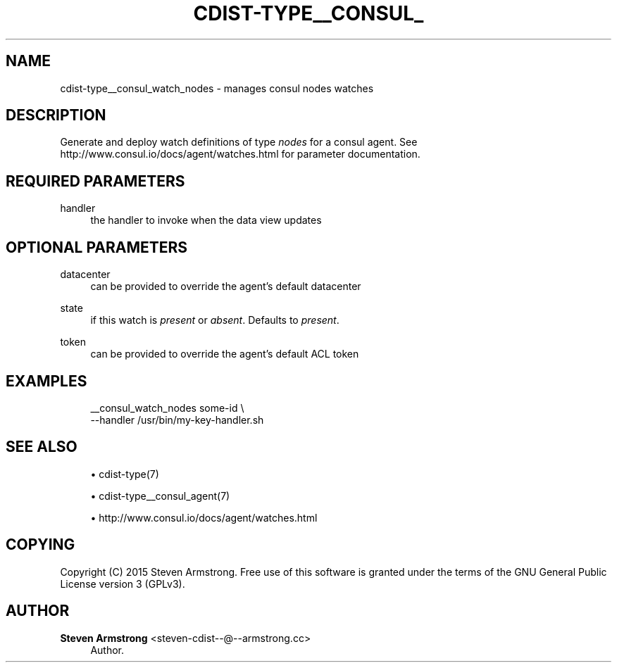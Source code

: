 '\" t
.\"     Title: cdist-type__consul_watch_nodes
.\"    Author: Steven Armstrong <steven-cdist--@--armstrong.cc>
.\" Generator: DocBook XSL Stylesheets v1.78.1 <http://docbook.sf.net/>
.\"      Date: 05/16/2015
.\"    Manual: \ \&
.\"    Source: \ \&
.\"  Language: English
.\"
.TH "CDIST\-TYPE__CONSUL_" "7" "05/16/2015" "\ \&" "\ \&"
.\" -----------------------------------------------------------------
.\" * Define some portability stuff
.\" -----------------------------------------------------------------
.\" ~~~~~~~~~~~~~~~~~~~~~~~~~~~~~~~~~~~~~~~~~~~~~~~~~~~~~~~~~~~~~~~~~
.\" http://bugs.debian.org/507673
.\" http://lists.gnu.org/archive/html/groff/2009-02/msg00013.html
.\" ~~~~~~~~~~~~~~~~~~~~~~~~~~~~~~~~~~~~~~~~~~~~~~~~~~~~~~~~~~~~~~~~~
.ie \n(.g .ds Aq \(aq
.el       .ds Aq '
.\" -----------------------------------------------------------------
.\" * set default formatting
.\" -----------------------------------------------------------------
.\" disable hyphenation
.nh
.\" disable justification (adjust text to left margin only)
.ad l
.\" -----------------------------------------------------------------
.\" * MAIN CONTENT STARTS HERE *
.\" -----------------------------------------------------------------
.SH "NAME"
cdist-type__consul_watch_nodes \- manages consul nodes watches
.SH "DESCRIPTION"
.sp
Generate and deploy watch definitions of type \fInodes\fR for a consul agent\&. See http://www\&.consul\&.io/docs/agent/watches\&.html for parameter documentation\&.
.SH "REQUIRED PARAMETERS"
.PP
handler
.RS 4
the handler to invoke when the data view updates
.RE
.SH "OPTIONAL PARAMETERS"
.PP
datacenter
.RS 4
can be provided to override the agent\(cqs default datacenter
.RE
.PP
state
.RS 4
if this watch is
\fIpresent\fR
or
\fIabsent\fR\&. Defaults to
\fIpresent\fR\&.
.RE
.PP
token
.RS 4
can be provided to override the agent\(cqs default ACL token
.RE
.SH "EXAMPLES"
.sp
.if n \{\
.RS 4
.\}
.nf
__consul_watch_nodes some\-id \e
   \-\-handler /usr/bin/my\-key\-handler\&.sh
.fi
.if n \{\
.RE
.\}
.SH "SEE ALSO"
.sp
.RS 4
.ie n \{\
\h'-04'\(bu\h'+03'\c
.\}
.el \{\
.sp -1
.IP \(bu 2.3
.\}
cdist\-type(7)
.RE
.sp
.RS 4
.ie n \{\
\h'-04'\(bu\h'+03'\c
.\}
.el \{\
.sp -1
.IP \(bu 2.3
.\}
cdist\-type__consul_agent(7)
.RE
.sp
.RS 4
.ie n \{\
\h'-04'\(bu\h'+03'\c
.\}
.el \{\
.sp -1
.IP \(bu 2.3
.\}
http://www\&.consul\&.io/docs/agent/watches\&.html
.RE
.SH "COPYING"
.sp
Copyright (C) 2015 Steven Armstrong\&. Free use of this software is granted under the terms of the GNU General Public License version 3 (GPLv3)\&.
.SH "AUTHOR"
.PP
\fBSteven Armstrong\fR <\&steven\-cdist\-\-@\-\-armstrong\&.cc\&>
.RS 4
Author.
.RE
